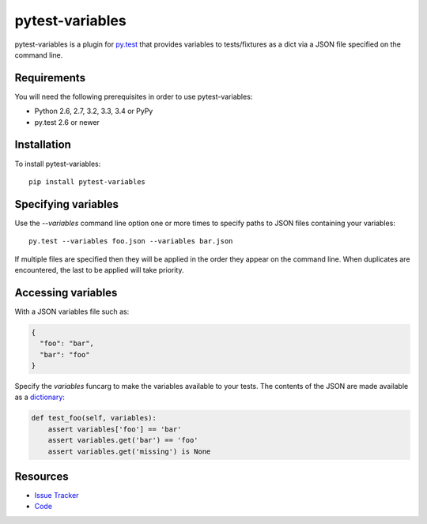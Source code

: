 pytest-variables
================

pytest-variables is a plugin for `py.test <http://pytest.org>`_ that provides
variables to tests/fixtures as a dict via a JSON file specified on the command
line.

.. image:: https://img.shields.io/pypi/l/pytest-variables.svg
   :target: https://github.com/davehunt/pytest-variables/blob/master/LICENSE
   :alt: License
.. image:: https://img.shields.io/pypi/v/pytest-variables.svg
   :target: https://pypi.python.org/pypi/pytest-variables/
   :alt: PyPI
.. image:: https://img.shields.io/travis/davehunt/pytest-variables.svg
   :target: https://travis-ci.org/davehunt/pytest-variables/
   :alt: Travis
.. image:: https://img.shields.io/github/issues-raw/davehunt/pytest-variables.svg
   :target: https://github.com/davehunt/pytest-variables/issues
   :alt: Issues
.. image:: https://img.shields.io/requires/github/davehunt/pytest-variables.svg
   :target: https://requires.io/github/davehunt/pytest-variables/requirements/?branch=master
   :alt: Requirements

Requirements
------------

You will need the following prerequisites in order to use pytest-variables:

- Python 2.6, 2.7, 3.2, 3.3, 3.4 or PyPy
- py.test 2.6 or newer

Installation
------------

To install pytest-variables::

  pip install pytest-variables

Specifying variables
--------------------

Use the `--variables` command line option one or more times to specify paths to
JSON files containing your variables::

  py.test --variables foo.json --variables bar.json

If multiple files are specified then they will be applied in the order they
appear on the command line. When duplicates are encountered, the last
to be applied will take priority.

Accessing variables
-------------------

With a JSON variables file such as:

.. code-block:: json

  {
    "foo": "bar",
    "bar": "foo"
  }

Specify the `variables` funcarg to make the variables available to your tests.
The contents of the JSON are made available as a
`dictionary <https://docs.python.org/tutorial/datastructures.html#dictionaries>`_:

.. code-block:: python

  def test_foo(self, variables):
      assert variables['foo'] == 'bar'
      assert variables.get('bar') == 'foo'
      assert variables.get('missing') is None

Resources
---------

- `Issue Tracker <http://github.com/davehunt/pytest-variables/issues>`_
- `Code <http://github.com/davehunt/pytest-variables/>`_
